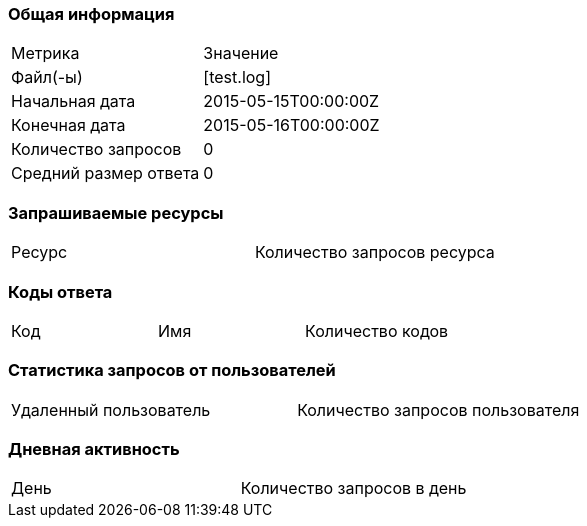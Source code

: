 === Общая информация


|===
| Метрика | Значение 
|Файл(-ы)|[test.log]
|Начальная дата|2015-05-15T00:00:00Z
|Конечная дата|2015-05-16T00:00:00Z
|Количество запросов|0
|Средний размер ответа|0
|===


=== Запрашиваемые ресурсы


|===
| Ресурс | Количество запросов ресурса 
|===


=== Коды ответа


|===
| Код | Имя | Количество кодов 
|===


=== Статистика запросов от пользователей


|===
| Удаленный пользователь | Количество запросов пользователя 
|===


=== Дневная активность


|===
| День | Количество запросов в день 
|===



